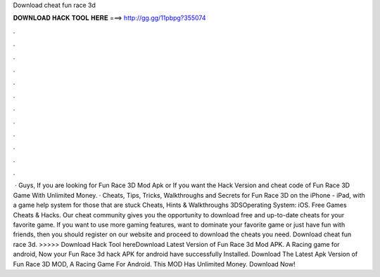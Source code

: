 Download cheat fun race 3d

𝐃𝐎𝐖𝐍𝐋𝐎𝐀𝐃 𝐇𝐀𝐂𝐊 𝐓𝐎𝐎𝐋 𝐇𝐄𝐑𝐄 ===> http://gg.gg/11pbpg?355074

.

.

.

.

.

.

.

.

.

.

.

.

 · Guys, If you are looking for Fun Race 3D Mod Apk or If you want the Hack Version and cheat code of Fun Race 3D Game With Unlimited Money. · Cheats, Tips, Tricks, Walkthroughs and Secrets for Fun Race 3D on the iPhone - iPad, with a game help system for those that are stuck Cheats, Hints & Walkthroughs 3DSOperating System: iOS. Free Games Cheats & Hacks. Our cheat community gives you the opportunity to download free and up-to-date cheats for your favorite game. If you want to use more gaming features, want to dominate your favorite game or just have fun with friends, then you should register on our website and proceed to download the cheats you need. Download cheat fun race 3d. >>>>> Download Hack Tool hereDownload Latest Version of Fun Race 3d Mod APK. A Racing game for android, Now your Fun Race 3d hack APK for android have successfully Installed. Download The Latest Apk Version of Fun Race 3D MOD, A Racing Game For Android. This MOD Has Unlimited Money. Download Now!